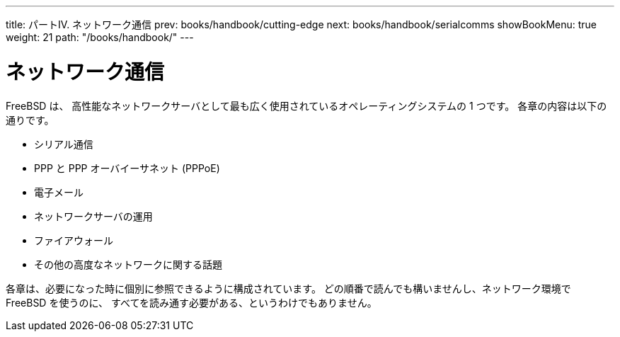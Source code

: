 ---
title: パートIV. ネットワーク通信
prev: books/handbook/cutting-edge
next: books/handbook/serialcomms
showBookMenu: true
weight: 21
path: "/books/handbook/"
---

[[network-communication]]
= ネットワーク通信

FreeBSD は、 高性能なネットワークサーバとして最も広く使用されているオペレーティングシステムの 1 つです。 各章の内容は以下の通りです。

* シリアル通信
* PPP と PPP オーバイーサネット (PPPoE)
* 電子メール
* ネットワークサーバの運用
* ファイアウォール
* その他の高度なネットワークに関する話題

各章は、必要になった時に個別に参照できるように構成されています。 どの順番で読んでも構いませんし、ネットワーク環境で FreeBSD を使うのに、 すべてを読み通す必要がある、というわけでもありません。
